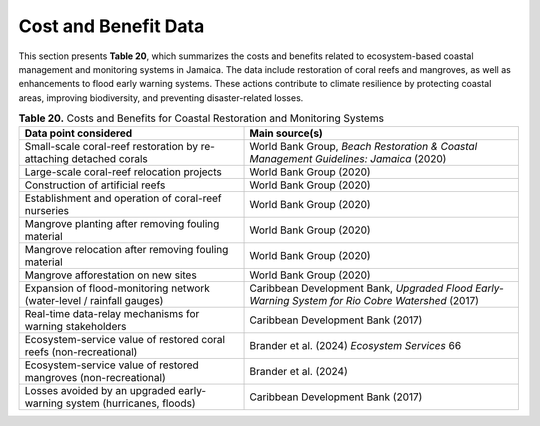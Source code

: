 ===================================
Cost and Benefit Data
===================================


This section presents **Table 20**, which summarizes the costs and benefits related
to ecosystem-based coastal management and monitoring systems in Jamaica. The data include restoration
of coral reefs and mangroves, as well as enhancements to flood early warning systems. These actions
contribute to climate resilience by protecting coastal areas, improving biodiversity, and preventing disaster-related losses.

.. list-table:: **Table 20.** Costs and Benefits for Coastal Restoration and Monitoring Systems
   :header-rows: 1
   :widths: 45 55

   * - **Data point considered**
     - **Main source(s)**

   * - Small-scale coral-reef restoration by re-attaching detached corals
     - World Bank Group, *Beach Restoration & Coastal Management Guidelines: Jamaica* (2020)

   * - Large-scale coral-reef relocation projects
     - World Bank Group (2020)

   * - Construction of artificial reefs
     - World Bank Group (2020)

   * - Establishment and operation of coral-reef nurseries
     - World Bank Group (2020)

   * - Mangrove planting after removing fouling material
     - World Bank Group (2020)

   * - Mangrove relocation after removing fouling material
     - World Bank Group (2020)

   * - Mangrove afforestation on new sites
     - World Bank Group (2020)

   * - Expansion of flood-monitoring network (water-level / rainfall gauges)
     - Caribbean Development Bank, *Upgraded Flood Early-Warning System for Rio Cobre Watershed* (2017)

   * - Real-time data-relay mechanisms for warning stakeholders
     - Caribbean Development Bank (2017)

   * - Ecosystem-service value of restored coral reefs (non-recreational)
     - Brander et al. (2024) *Ecosystem Services* 66

   * - Ecosystem-service value of restored mangroves (non-recreational)
     - Brander et al. (2024)

   * - Losses avoided by an upgraded early-warning system (hurricanes, floods)
     - Caribbean Development Bank (2017)

